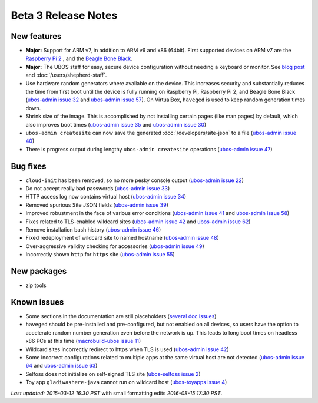 Beta 3 Release Notes
====================

New features
------------

* **Major:** Support for ARM v7, in addition to ARM v6 and x86 (64bit). First supported devices on
  ARM v7 are the `Raspberry Pi 2 <http://www.raspberrypi.org/products/raspberry-pi-2-model-b/>`_ ,
  and the `Beagle Bone Black <http://beagleboard.org/black>`_.

* **Major:** The UBOS staff for easy, secure device configuration without needing a keyboard or monitor.
  See `blog post <http://upon2020.com/blog/2015/03/ubos-shepherd-rules-their-iot-device-flock-with-a-staff>`_
  and :doc:`/users/shepherd-staff`.

* Use hardware random generators where available on the device. This increases security and
  substantially reduces the time from first boot until the device is fully running on Raspberry
  Pi, Raspberry Pi 2, and Beagle Bone Black
  (`ubos-admin issue 32 <https://github.com/uboslinux/ubos-admin/issues/32>`_ and
  `ubos-admin issue 57 <https://github.com/uboslinux/ubos-admin/issues/57>`_). On VirtualBox, ``haveged`` is
  used to keep random generation times down.

* Shrink size of the image. This is accomplished by not installing certain pages (like man
  pages) by default, which also improves boot times
  (`ubos-admin issue 35 <https://github.com/uboslinux/ubos-admin/issues/35>`_ and
  `ubos-admin issue 30 <https://github.com/uboslinux/ubos-admin/issues/30>`_)

* ``ubos-admin createsite`` can now save the generated
  :doc:`/developers/site-json` to a file
  (`ubos-admin issue 40 <https://github.com/uboslinux/ubos-admin/issues/40>`_)

* There is progress output during lengthy ``ubos-admin createsite`` operations
  (`ubos-admin issue 47 <https://github.com/uboslinux/ubos-admin/issues/47>`_)


Bug fixes
---------

* ``cloud-init`` has been removed, so no more pesky console output
  (`ubos-admin issue 22 <https://github.com/uboslinux/ubos-admin/issues/22>`_)

* Do not accept really bad passwords
  (`ubos-admin issue 33 <https://github.com/uboslinux/ubos-admin/issues/33>`_)

* HTTP access log now contains virtual host
  (`ubos-admin issue 34 <https://github.com/uboslinux/ubos-admin/issues/34>`_)

* Removed spurious Site JSON fields
  (`ubos-admin issue 39 <https://github.com/uboslinux/ubos-admin/issues/39>`_)

* Improved robustment in the face of various error conditions
  (`ubos-admin issue 41 <https://github.com/uboslinux/ubos-admin/issues/41>`_ and
  `ubos-admin issue 58 <https://github.com/uboslinux/ubos-admin/issues/58>`_)

* Fixes related to TLS-enabled wildcard sites
  (`ubos-admin issue 42 <https://github.com/uboslinux/ubos-admin/issues/42>`_ and
  `ubos-admin issue 62 <https://github.com/uboslinux/ubos-admin/issues/62>`_)

* Remove installation bash history
  (`ubos-admin issue 46 <https://github.com/uboslinux/ubos-admin/issues/46>`_)

* Fixed redeployment of wildcard site to named hostname
  (`ubos-admin issue 48 <https://github.com/uboslinux/ubos-admin/issues/48>`_)

* Over-aggressive validity checking for accessories
  (`ubos-admin issue 49 <https://github.com/uboslinux/ubos-admin/issues/49>`_)

* Incorrectly shown ``http`` for ``https`` site
  (`ubos-admin issue 55 <https://github.com/uboslinux/ubos-admin/issues/55">`_)

New packages
------------

* zip tools

Known issues
------------
* Some sections in the documentation are still placeholders
  (`several doc issues <https://github.com/uboslinux/ubos-docs/issues>`_)

* ``haveged`` should be pre-installed and pre-configured, but not enabled on
  all devices, so users have the option to accelerate random number generation
  even before the network is up. This leads to long boot times on headless
  x86 PCs at this time
  (`macrobuild-ubos issue 11 <https://github.com/uboslinux/macrobuild-ubos/issues/11>`_)

* Wildcard sites incorrectly redirect to https when TLS is used
  (`ubos-admin issue 42 <https://github.com/uboslinux/ubos-admin/issues/42>`_)

* Some incorrect configurations related to multiple apps at the same virtual
  host are not detected
  (`ubos-admin issue 64 <https://github.com/uboslinux/ubos-admin/issues/64>`_ and
  `ubos-admin issue 63 <https://github.com/uboslinux/ubos-admin/issues/63>`_)

* Selfoss does not initialize on self-signed TLS site
  (`ubos-selfoss issue 2 <https://github.com/uboslinux/ubos-selfoss/issues/2>`_)

* Toy app ``gladiwashere-java`` cannot run on wildcard host
  (`ubos-toyapps issue 4 <https://github.com/uboslinux/ubos-toyapps/issues/4>`_)

`Last updated: 2015-03-12 16:30 PST` with small formatting edits `2016-08-15 17:30 PST`.
